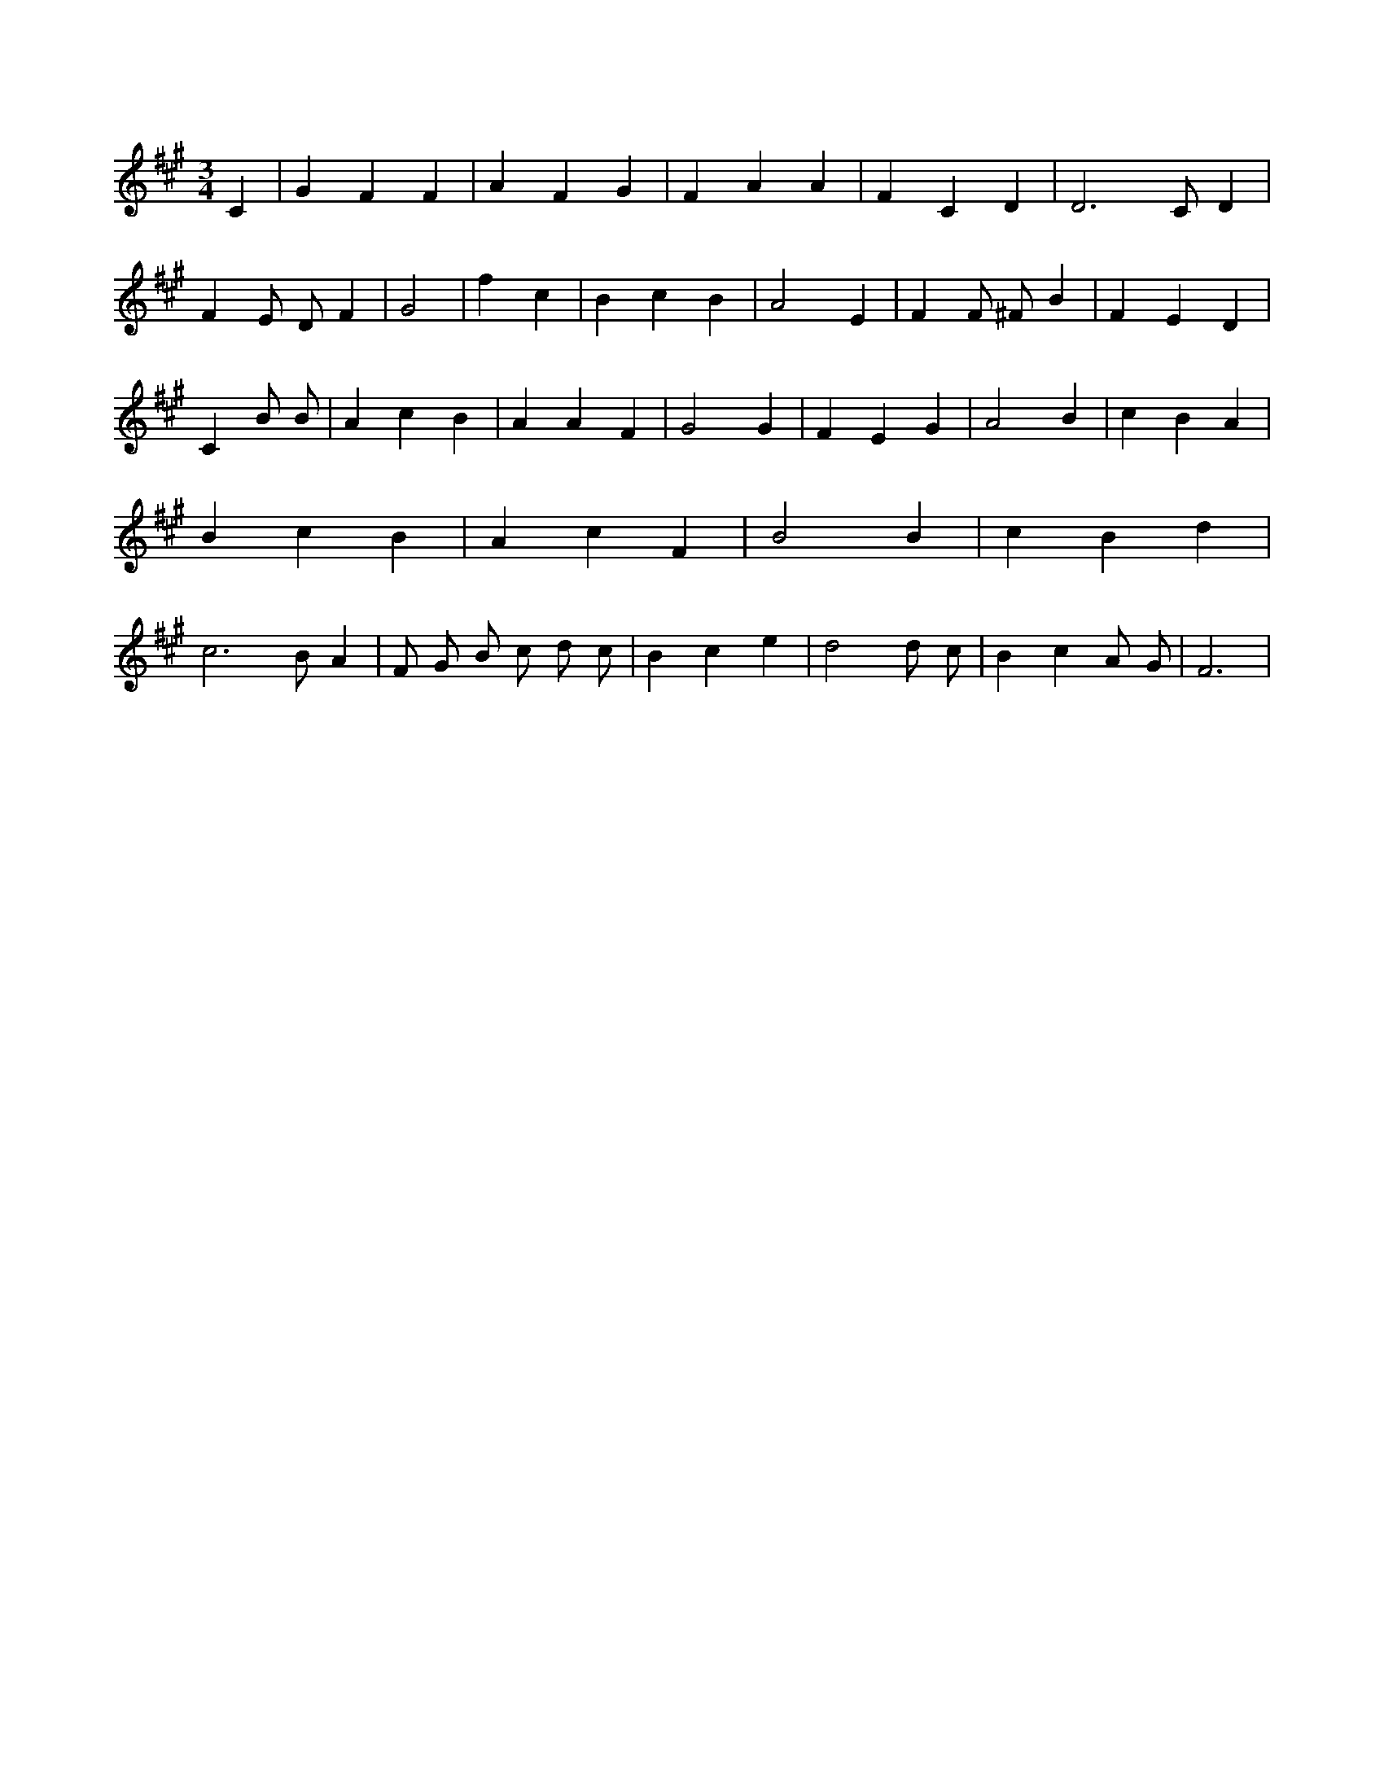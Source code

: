X:349
L:1/4
M:3/4
K:AMaj
C | G F F | A F G | F A A | F C D | D3 /2 C/2 D | F E/2 D/2 F | G2 | f c | B c B | A2 E | F F/2 ^F/2 B | F E D | C B/2 B/2 | A c B | A A F | G2 G | F E G | A2 B | c B A | B c B | A c F | B2 B | c B d | c3 /2 B/2 A | F/2 G/2 B/2 c/2 d/2 c/2 | B c e | d2 d/2 c/2 | B c A/2 G/2 | F3 |
